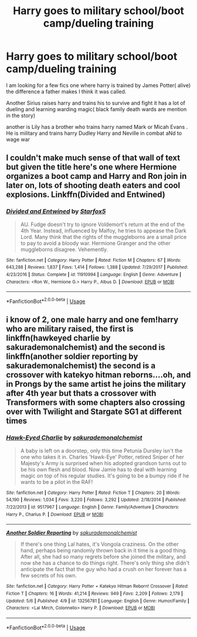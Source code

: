#+TITLE: Harry goes to military school/boot camp/dueling training

* Harry goes to military school/boot camp/dueling training
:PROPERTIES:
:Author: pygmypuffonacid
:Score: 4
:DateUnix: 1572512326.0
:DateShort: 2019-Oct-31
:END:
I am looking for a few fics one where harry is trained by James Potter( alive) the difference a father makes I think it was called.

Another Sirius raises harry and trains his to survive and fight it has a lot of dueling and learning warding magic( black family death wards are mention in the story)

another is Lily has a brother who trains harry named Mark or Micah Evans . He is military and trains harry Dudley Harry and Neville in combat aNd to wage war


** I couldn't make much sense of that wall of text but given the title here's one where Hermione organizes a boot camp and Harry and Ron join in later on, lots of shooting death eaters and cool explosions. Linkffn(Divided and Entwined)
:PROPERTIES:
:Author: 15_Redstones
:Score: 2
:DateUnix: 1572545749.0
:DateShort: 2019-Oct-31
:END:

*** [[https://www.fanfiction.net/s/11910994/1/][*/Divided and Entwined/*]] by [[https://www.fanfiction.net/u/2548648/Starfox5][/Starfox5/]]

#+begin_quote
  AU. Fudge doesn't try to ignore Voldemort's return at the end of the 4th Year. Instead, influenced by Malfoy, he tries to appease the Dark Lord. Many think that the rights of the muggleborns are a small price to pay to avoid a bloody war. Hermione Granger and the other muggleborns disagree. Vehemently.
#+end_quote

^{/Site/:} ^{fanfiction.net} ^{*|*} ^{/Category/:} ^{Harry} ^{Potter} ^{*|*} ^{/Rated/:} ^{Fiction} ^{M} ^{*|*} ^{/Chapters/:} ^{67} ^{*|*} ^{/Words/:} ^{643,288} ^{*|*} ^{/Reviews/:} ^{1,837} ^{*|*} ^{/Favs/:} ^{1,414} ^{*|*} ^{/Follows/:} ^{1,388} ^{*|*} ^{/Updated/:} ^{7/29/2017} ^{*|*} ^{/Published/:} ^{4/23/2016} ^{*|*} ^{/Status/:} ^{Complete} ^{*|*} ^{/id/:} ^{11910994} ^{*|*} ^{/Language/:} ^{English} ^{*|*} ^{/Genre/:} ^{Adventure} ^{*|*} ^{/Characters/:} ^{<Ron} ^{W.,} ^{Hermione} ^{G.>} ^{Harry} ^{P.,} ^{Albus} ^{D.} ^{*|*} ^{/Download/:} ^{[[http://www.ff2ebook.com/old/ffn-bot/index.php?id=11910994&source=ff&filetype=epub][EPUB]]} ^{or} ^{[[http://www.ff2ebook.com/old/ffn-bot/index.php?id=11910994&source=ff&filetype=mobi][MOBI]]}

--------------

*FanfictionBot*^{2.0.0-beta} | [[https://github.com/tusing/reddit-ffn-bot/wiki/Usage][Usage]]
:PROPERTIES:
:Author: FanfictionBot
:Score: 2
:DateUnix: 1572545770.0
:DateShort: 2019-Oct-31
:END:


** i know of 2, one male harry and one fem!harry who are military raised, the first is linkffn(hawkeyed charlie by sakurademonalchemist) and the second is linkffn(another soldier reporting by sakurademonalchemist) the second is a crossover with katekyo hitman reborns....oh, and in Prongs by the same artist he joins the military after 4th year but thats a crossover with Transformers with some chapters also crossing over with Twilight and Stargate SG1 at different times
:PROPERTIES:
:Author: Neriasa
:Score: 1
:DateUnix: 1572544225.0
:DateShort: 2019-Oct-31
:END:

*** [[https://www.fanfiction.net/s/9517967/1/][*/Hawk-Eyed Charlie/*]] by [[https://www.fanfiction.net/u/912889/sakurademonalchemist][/sakurademonalchemist/]]

#+begin_quote
  A baby is left on a doorstep, only this time Petunia Dursley isn't the one who takes it in. Charles 'Hawk-Eye' Potter, retired Sniper of her Majesty's Army is surprised when his adopted grandson turns out to be his own flesh and blood. Now Jamie has to deal with learning magic on top of his regular studies. It's going to be a bumpy ride if he wants to be a pilot in the RAF!
#+end_quote

^{/Site/:} ^{fanfiction.net} ^{*|*} ^{/Category/:} ^{Harry} ^{Potter} ^{*|*} ^{/Rated/:} ^{Fiction} ^{T} ^{*|*} ^{/Chapters/:} ^{20} ^{*|*} ^{/Words/:} ^{54,190} ^{*|*} ^{/Reviews/:} ^{1,034} ^{*|*} ^{/Favs/:} ^{3,220} ^{*|*} ^{/Follows/:} ^{3,292} ^{*|*} ^{/Updated/:} ^{2/18/2014} ^{*|*} ^{/Published/:} ^{7/22/2013} ^{*|*} ^{/id/:} ^{9517967} ^{*|*} ^{/Language/:} ^{English} ^{*|*} ^{/Genre/:} ^{Family/Adventure} ^{*|*} ^{/Characters/:} ^{Harry} ^{P.,} ^{Charlus} ^{P.} ^{*|*} ^{/Download/:} ^{[[http://www.ff2ebook.com/old/ffn-bot/index.php?id=9517967&source=ff&filetype=epub][EPUB]]} ^{or} ^{[[http://www.ff2ebook.com/old/ffn-bot/index.php?id=9517967&source=ff&filetype=mobi][MOBI]]}

--------------

[[https://www.fanfiction.net/s/13256781/1/][*/Another Soldier Reporting/*]] by [[https://www.fanfiction.net/u/912889/sakurademonalchemist][/sakurademonalchemist/]]

#+begin_quote
  If there's one thing Lal hates, it's Vongola craziness. On the other hand, perhaps being randomly thrown back in it time is a good thing. After all, she had so many regrets before she joined the military, and now she has a chance to do things right. There's only thing she didn't anticipate the fact that the guy who had a crush on her forever has a few secrets of his own.
#+end_quote

^{/Site/:} ^{fanfiction.net} ^{*|*} ^{/Category/:} ^{Harry} ^{Potter} ^{+} ^{Katekyo} ^{Hitman} ^{Reborn!} ^{Crossover} ^{*|*} ^{/Rated/:} ^{Fiction} ^{T} ^{*|*} ^{/Chapters/:} ^{16} ^{*|*} ^{/Words/:} ^{41,214} ^{*|*} ^{/Reviews/:} ^{949} ^{*|*} ^{/Favs/:} ^{2,209} ^{*|*} ^{/Follows/:} ^{2,179} ^{*|*} ^{/Updated/:} ^{5/6} ^{*|*} ^{/Published/:} ^{4/9} ^{*|*} ^{/id/:} ^{13256781} ^{*|*} ^{/Language/:} ^{English} ^{*|*} ^{/Genre/:} ^{Humor/Family} ^{*|*} ^{/Characters/:} ^{<Lal} ^{Mirch,} ^{Colonnello>} ^{Harry} ^{P.} ^{*|*} ^{/Download/:} ^{[[http://www.ff2ebook.com/old/ffn-bot/index.php?id=13256781&source=ff&filetype=epub][EPUB]]} ^{or} ^{[[http://www.ff2ebook.com/old/ffn-bot/index.php?id=13256781&source=ff&filetype=mobi][MOBI]]}

--------------

*FanfictionBot*^{2.0.0-beta} | [[https://github.com/tusing/reddit-ffn-bot/wiki/Usage][Usage]]
:PROPERTIES:
:Author: FanfictionBot
:Score: 1
:DateUnix: 1572544280.0
:DateShort: 2019-Oct-31
:END:

